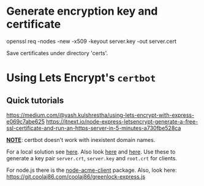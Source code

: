 # ##################################################
# Notes for
# Piece for smartphones A
# ##################################################

* Generate encryption key and certificate
  # Run in terminal under ./certs. 
  openssl req -nodes -new -x509 -keyout server.key -out server.cert

  Save certificates under directory 'certs'.

* Using Lets Encrypt's ~certbot~
** Quick tutorials
   https://medium.com/@yash.kulshrestha/using-lets-encrypt-with-express-e069c7abe625
   https://itnext.io/node-express-letsencrypt-generate-a-free-ssl-certificate-and-run-an-https-server-in-5-minutes-a730fbe528ca

_*NOTE*_: certbot doesn't work with inexistent domain names.

For a local solution see [[https://smallstep.com/blog/private-acme-server/][here]]. Also look [[https://smallstep.com/docs/getting-started/][here]] and [[https://github.com/smallstep/certificates][here]]. 
Use these to generate a key pair ~server.crt~, ~server.key~ and ~root.crt~ for clients.

For node.js there is the [[https://github.com/publishlab/node-acme-client][node-acme-client]] package.
Also, look here:
https://git.coolaj86.com/coolaj86/greenlock-express.js

